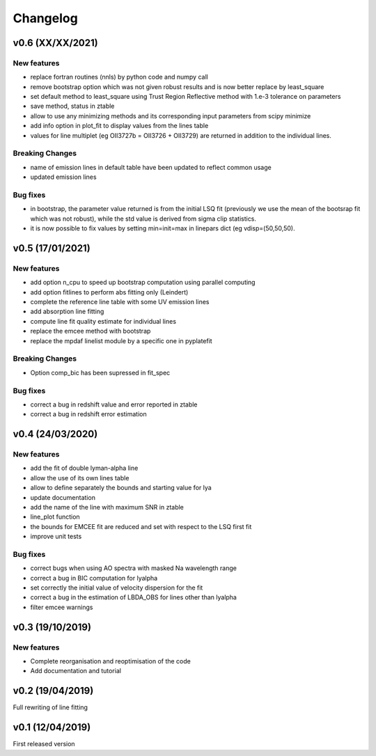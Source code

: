 Changelog
=========

v0.6 (XX/XX/2021)
-----------------
New features
^^^^^^^^^^^^
- replace fortran routines (nnls) by python code and numpy call
- remove bootstrap option which was not given robust results and is now better replace by least_square 
- set default method to least_square using Trust Region Reflective method with 1.e-3 tolerance on parameters
- save method, status in ztable
- allow to use any minimizing methods and its corresponding input parameters from scipy minimize
- add info option in plot_fit to display values from the lines table
- values for line multiplet (eg OII3727b = OII3726 + OII3729) are returned in addition to the individual lines.

Breaking Changes
^^^^^^^^^^^^^^^^
- name of emission lines in default table have been updated to reflect common usage
- updated emission lines 

Bug fixes
^^^^^^^^^
- in bootstrap, the parameter value returned is from the initial LSQ fit (previously we use the mean of the bootsrap fit which was not robust), while the std value is derived from sigma clip statistics.
- it is now possible to fix values by setting min=init=max in linepars dict (eg vdisp=(50,50,50).


v0.5 (17/01/2021)
-----------------
New features
^^^^^^^^^^^^
- add option n_cpu to speed up bootstrap computation using parallel computing
- add option fitlines to perform abs fitting only (Leindert)
- complete the reference line table with some UV emission lines
- add absorption line fitting
- compute line fit quality estimate for individual lines 
- replace the emcee method with bootstrap
- replace the mpdaf linelist module by a specific one in pyplatefit

Breaking Changes
^^^^^^^^^^^^^^^^
- Option comp_bic has been supressed in fit_spec

Bug fixes
^^^^^^^^^
- correct a bug in redshift value and error reported in ztable
- correct a bug in redshift error estimation


v0.4 (24/03/2020)
-----------------
New features
^^^^^^^^^^^^
- add the fit of double lyman-alpha line
- allow the use of its own lines table
- allow to define separately the bounds and starting value for lya
- update documentation 
- add the name of the line with maximum SNR in ztable
- line_plot function 
- the bounds for EMCEE fit are reduced and set with respect to the LSQ first fit
- improve unit tests 


Bug fixes
^^^^^^^^^
- correct bugs when using AO spectra with masked Na wavelength range 
- correct a bug in BIC computation for lyalpha
- set correctly the initial value of velocity dispersion for the fit
- correct a bug in the estimation of LBDA_OBS for lines other than lyalpha
- filter emcee warnings


v0.3 (19/10/2019)
--------------------
New features
^^^^^^^^^^^^
- Complete reorganisation and reoptimisation of the code
- Add documentation and tutorial


v0.2 (19/04/2019)
-----------------

Full rewriting of line fitting


v0.1 (12/04/2019)
-----------------

First released version
